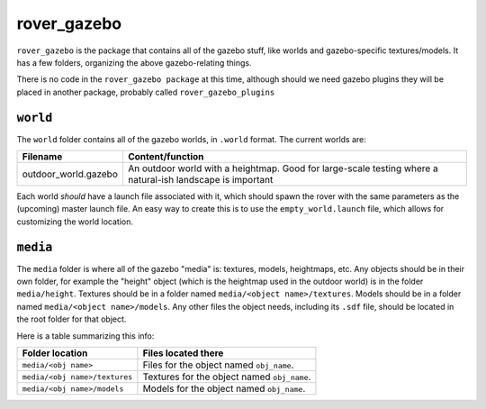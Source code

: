 ============
rover_gazebo
============

``rover_gazebo`` is the package that contains all of the gazebo stuff, like worlds and gazebo-specific textures/models.
It has a few folders, organizing the above gazebo-relating things.

There is no code in the ``rover_gazebo package`` at this time, although should we need gazebo plugins they will be placed in another
package, probably called ``rover_gazebo_plugins``

---------
``world``
---------

The ``world`` folder contains all of the gazebo worlds, in ``.world`` format.
The current worlds are:

==================== ==========================================================================================================
Filename             Content/function
==================== ==========================================================================================================
outdoor_world.gazebo An outdoor world with a heightmap. Good for large-scale testing where a natural-ish landscape is important
==================== ==========================================================================================================

Each world *should* have a launch file associated with it, which should spawn the rover with the same parameters as the (upcoming)
master launch file. An easy way to create this is to use the ``empty_world.launch`` file, which allows for customizing the world location.

---------
``media``
---------

The ``media`` folder is where all of the gazebo "media" is: textures, models, heightmaps, etc.
Any objects should be in their own folder, for example the "height" object (which is the heightmap used in the outdoor world) is in the
folder ``media/height``. Textures should be in a folder named ``media/<object name>/textures``. Models should be in a folder named ``media/<object name>/models``.
Any other files the object needs, including its ``.sdf`` file, should be located in the root folder for that object.

Here is a table summarizing this info:

============================= =================== 
Folder location               Files located there
============================= ===================
``media/<obj name>``          Files for the object named ``obj_name``.
``media/<obj name>/textures`` Textures for the object named ``obj_name``.
``media/<obj name>/models``   Models for the object named ``obj_name``.
============================= ===================